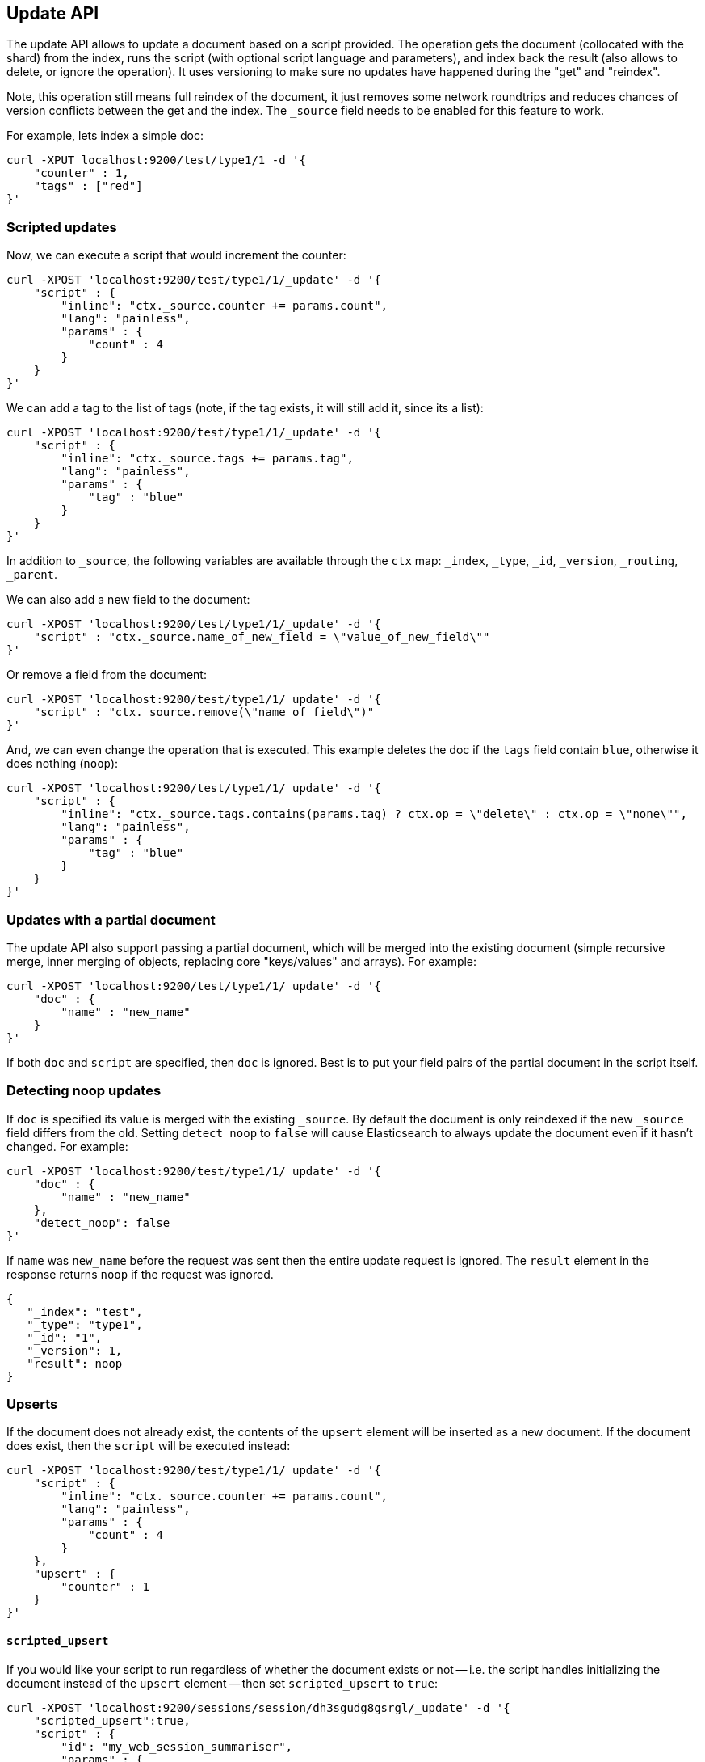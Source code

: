 [[docs-update]]
== Update API

The update API allows to update a document based on a script provided.
The operation gets the document (collocated with the shard) from the
index, runs the script (with optional script language and parameters),
and index back the result (also allows to delete, or ignore the
operation). It uses versioning to make sure no updates have happened
during the "get" and "reindex".

Note, this operation still means full reindex of the document, it just
removes some network roundtrips and reduces chances of version conflicts
between the get and the index. The `_source` field needs to be enabled
for this feature to work.

For example, lets index a simple doc:

[source,js]
--------------------------------------------------
curl -XPUT localhost:9200/test/type1/1 -d '{
    "counter" : 1,
    "tags" : ["red"]
}'
--------------------------------------------------

[float]
=== Scripted updates

Now, we can execute a script that would increment the counter:

[source,js]
--------------------------------------------------
curl -XPOST 'localhost:9200/test/type1/1/_update' -d '{
    "script" : {
        "inline": "ctx._source.counter += params.count",
        "lang": "painless",
        "params" : {
            "count" : 4
        }
    }
}'
--------------------------------------------------

We can add a tag to the list of tags (note, if the tag exists, it
will still add it, since its a list):

[source,js]
--------------------------------------------------
curl -XPOST 'localhost:9200/test/type1/1/_update' -d '{
    "script" : {
        "inline": "ctx._source.tags += params.tag",
        "lang": "painless",
        "params" : {
            "tag" : "blue"
        }
    }
}'
--------------------------------------------------

In addition to `_source`, the following variables are available through
the `ctx` map: `_index`, `_type`, `_id`, `_version`, `_routing`,
`_parent`.

We can also add a new field to the document:

[source,js]
--------------------------------------------------
curl -XPOST 'localhost:9200/test/type1/1/_update' -d '{
    "script" : "ctx._source.name_of_new_field = \"value_of_new_field\""
}'
--------------------------------------------------

Or remove a field from the document:

[source,js]
--------------------------------------------------
curl -XPOST 'localhost:9200/test/type1/1/_update' -d '{
    "script" : "ctx._source.remove(\"name_of_field\")"
}'
--------------------------------------------------

And, we can even change the operation that is executed.  This example deletes
the doc if the `tags` field contain `blue`, otherwise it does nothing
(`noop`):

[source,js]
--------------------------------------------------
curl -XPOST 'localhost:9200/test/type1/1/_update' -d '{
    "script" : {
        "inline": "ctx._source.tags.contains(params.tag) ? ctx.op = \"delete\" : ctx.op = \"none\"",
        "lang": "painless",
        "params" : {
            "tag" : "blue"
        }
    }
}'
--------------------------------------------------

[float]
=== Updates with a partial document

The update API also support passing a partial document,
which will be merged into the existing document (simple recursive merge,
inner merging of objects, replacing core "keys/values" and arrays). For
example:

[source,js]
--------------------------------------------------
curl -XPOST 'localhost:9200/test/type1/1/_update' -d '{
    "doc" : {
        "name" : "new_name"
    }
}'
--------------------------------------------------

If both `doc` and `script` are specified, then `doc` is ignored. Best is
to put your field pairs of the partial document in the script itself.

[float]
=== Detecting noop updates
If `doc` is specified its value is merged with the existing `_source`. By
default the document is only reindexed if the new `_source` field differs from
the old. Setting `detect_noop` to `false` will cause Elasticsearch to always
update the document even if it hasn't changed. For example:
[source,js]
--------------------------------------------------
curl -XPOST 'localhost:9200/test/type1/1/_update' -d '{
    "doc" : {
        "name" : "new_name"
    },
    "detect_noop": false
}'
--------------------------------------------------

If `name` was `new_name` before the request was sent then the entire update
request is ignored. The `result` element in the response returns `noop` if
the request was ignored.

[source,js]
--------------------------------------------------
{
   "_index": "test",
   "_type": "type1",
   "_id": "1",
   "_version": 1,
   "result": noop
}
--------------------------------------------------

[[upserts]]
[float]
=== Upserts

If the document does not already exist, the contents of the `upsert` element
will be inserted as a new document.  If the document does exist, then the
`script` will be executed instead:

[source,js]
--------------------------------------------------
curl -XPOST 'localhost:9200/test/type1/1/_update' -d '{
    "script" : {
        "inline": "ctx._source.counter += params.count",
        "lang": "painless",
        "params" : {
            "count" : 4
        }
    },
    "upsert" : {
        "counter" : 1
    }
}'
--------------------------------------------------

[float]
==== `scripted_upsert`

If you would like your script to run regardless of whether the document exists
or not -- i.e. the script handles initializing the document instead of the
`upsert` element -- then set `scripted_upsert` to `true`:

[source,js]
--------------------------------------------------
curl -XPOST 'localhost:9200/sessions/session/dh3sgudg8gsrgl/_update' -d '{
    "scripted_upsert":true,
    "script" : {
        "id": "my_web_session_summariser",
        "params" : {
            "pageViewEvent" : {
                "url":"foo.com/bar",
                "response":404,
                "time":"2014-01-01 12:32"
            }
        }
    },
    "upsert" : {}
}'
--------------------------------------------------

[float]
==== `doc_as_upsert`

Instead of sending a partial `doc` plus an `upsert` doc, setting
`doc_as_upsert` to `true` will use the contents of `doc` as the `upsert`
value:

[source,js]
--------------------------------------------------
curl -XPOST 'localhost:9200/test/type1/1/_update' -d '{
    "doc" : {
        "name" : "new_name"
    },
    "doc_as_upsert" : true
}'
--------------------------------------------------


[float]
=== Parameters

The update operation supports the following query-string parameters:

[horizontal]
`retry_on_conflict`::

In between the get and indexing phases of the update, it is possible that
another process might have already updated the same document.  By default, the
update will fail with a version conflict exception.  The `retry_on_conflict`
parameter controls how many times to retry the update before finally throwing
an exception.

`routing`::

Routing is used to route the update request to the right shard and sets the
routing for the upsert request if the document being updated doesn't exist.
Can't be used to update the routing of an existing document.

`parent`::

Parent is used to route the update request to the right shard and sets the
parent for the upsert request if the document being updated doesn't exist.
Can't be used to update the `parent` of an existing document.
If an alias index routing is specified then it overrides the parent routing and it is used to route the request.

`timeout`::

Timeout waiting for a shard to become available.

`wait_for_active_shards`::

The number of shard copies required to be active before proceeding with the update operation. 
See <<index-wait-for-active-shards,here>> for details.

`refresh`::

Control when the changes made by this request are visible to search. See
<<docs-refresh>>.

`fields`::

Return the relevant fields from the updated document. Specify `_source` to
return the full updated source.

`version` & `version_type`::

The update API uses the Elasticsearch's versioning support internally to make
sure the document doesn't change during the update. You can use the `version`
parameter to specify that the document should only be updated if its version
matches the one specified. By setting version type to `force` you can force
the new version of the document after update (use with care! with `force`
there is no guarantee the document didn't change).

[NOTE]
.The update API does not support external versioning
=====================================================

External versioning (version types `external` & `external_gte`) is not
supported by the update API as it would result in Elasticsearch version
numbers being out of sync with the external system.  Use the
<<docs-index_,`index` API>> instead.

=====================================================
